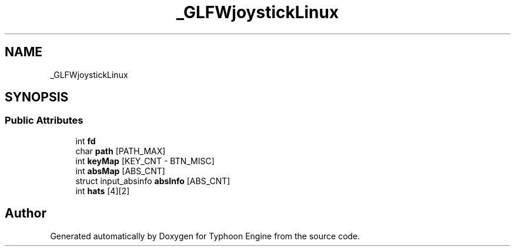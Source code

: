 .TH "_GLFWjoystickLinux" 3 "Sat Jul 20 2019" "Version 0.1" "Typhoon Engine" \" -*- nroff -*-
.ad l
.nh
.SH NAME
_GLFWjoystickLinux
.SH SYNOPSIS
.br
.PP
.SS "Public Attributes"

.in +1c
.ti -1c
.RI "int \fBfd\fP"
.br
.ti -1c
.RI "char \fBpath\fP [PATH_MAX]"
.br
.ti -1c
.RI "int \fBkeyMap\fP [KEY_CNT \- BTN_MISC]"
.br
.ti -1c
.RI "int \fBabsMap\fP [ABS_CNT]"
.br
.ti -1c
.RI "struct input_absinfo \fBabsInfo\fP [ABS_CNT]"
.br
.ti -1c
.RI "int \fBhats\fP [4][2]"
.br
.in -1c

.SH "Author"
.PP 
Generated automatically by Doxygen for Typhoon Engine from the source code\&.
